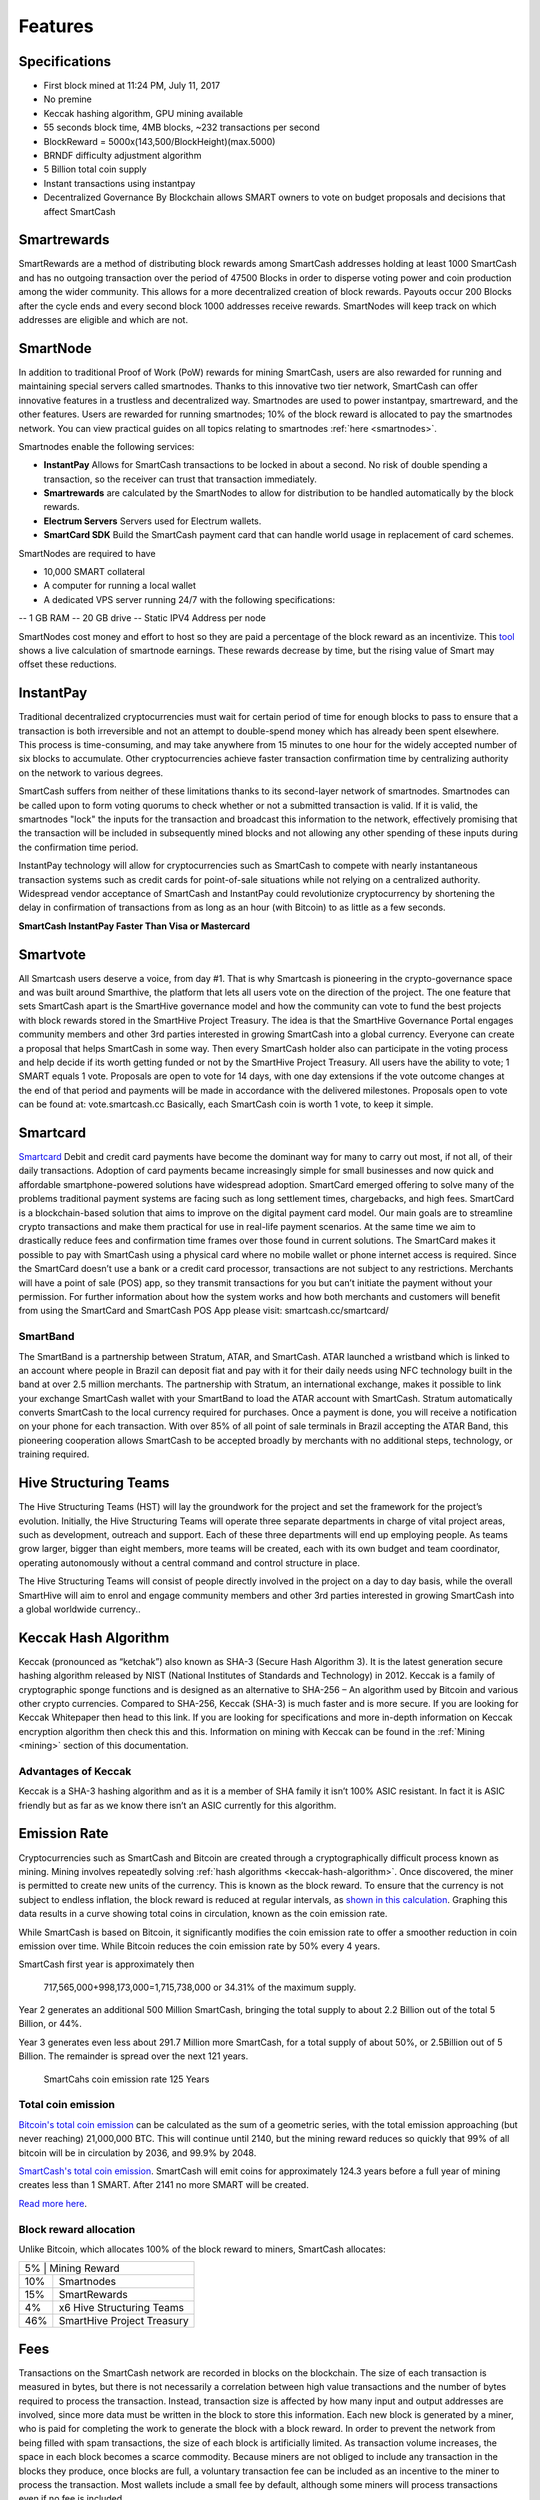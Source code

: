 .. meta::
   :description: SmartCash features several unique value propositions including smartrewards, smartnodes, instantpay, Smartcard, and a decentralized governance system
   :keywords: smartcash, cryptocurrency, blockchain, documentation, guide, smartrewards, smartnodes, SmartBand, Electrum Wallet, mining, wallets, merchants, smarthive, instantpay, smartcard, smartvote, smartpay, NFC support for SmartCard, SmartVault

.. _features:

========
Features
========

.. _specifications:

Specifications
==============

- First block mined at 11:24 PM, July 11, 2017 
- No premine
- Keccak hashing algorithm, GPU mining available
- 55 seconds block time, 4MB blocks, ~232 transactions per second
- BlockReward = 5000x(143,500/BlockHeight)(max.5000)
- BRNDF difficulty adjustment algorithm
- 5 Billion total coin supply
- Instant transactions using instantpay
- Decentralized Governance By Blockchain allows SMART owners to
  vote on budget proposals and decisions that affect SmartCash

.. _smartrewards:

Smartrewards
============
SmartRewards are a method of distributing block rewards among
SmartCash addresses holding at least 1000 SmartCash and has no
outgoing transaction over the period of 47500 Blocks in order to
disperse voting power and coin production among the wider
community. This allows for a more decentralized creation of block
rewards. Payouts occur 200 Blocks after the cycle ends and every
second block 1000 addresses receive rewards. SmartNodes will keep
track on which addresses are eligible and which are not.

.. _smartnode:

SmartNode
=========

In addition to traditional Proof of Work (PoW) rewards for mining SmartCash,
users are also rewarded for running and maintaining special servers
called smartnodes. Thanks to this innovative two tier network, SmartCash can
offer innovative features in a trustless and decentralized way.
Smartnodes are used to power instantpay, smartreward, and the
other features. Users are rewarded for running
smartnodes; 10% of the block reward is allocated to pay the smartnodes
network. You can view practical guides on all topics relating to
smartnodes :ref:`here <smartnodes>`.

Smartnodes enable the following services:

-  **InstantPay** Allows for SmartCash transactions to be locked in about a second. No risk of double spending a transaction, so the receiver can trust that transaction immediately.
-  **Smartrewards** are calculated by the SmartNodes to allow for distribution to be handled automatically by the block rewards.
-  **Electrum Servers** Servers used for Electrum wallets.
-  **SmartCard SDK** Build the SmartCash payment card that can handle world usage in replacement of card schemes.

SmartNodes are required to have 

- 10,000 SMART collateral
- A computer for running a local wallet
- A dedicated VPS server running 24/7 with the following specifications:

-- 1 GB RAM
-- 20 GB drive
-- Static IPV4 Address per node

SmartNodes cost money and effort to host so they are paid a percentage
of the block reward as an incentivize.
This `tool <https://smartcash.cc/smartnodes/#toggle-id-1>`_ shows a live calculation of
smartnode earnings. These rewards decrease by time, but the
rising value of Smart may offset these reductions.


.. _instantpay:

InstantPay
===========

Traditional decentralized cryptocurrencies must wait for certain period 
of time for enough blocks to pass to ensure that a transaction is both 
irreversible and not an attempt to double-spend money which has already 
been spent elsewhere. This process is time-consuming, and may take 
anywhere from 15 minutes to one hour for the widely accepted number of 
six blocks to accumulate. Other cryptocurrencies achieve faster 
transaction confirmation time by centralizing authority on the network 
to various degrees.

SmartCash suffers from neither of these limitations thanks to its 
second-layer network of smartnodes. Smartnodes can be called upon to 
form voting quorums to check whether or not a submitted transaction is 
valid. If it is valid, the smartnodes "lock" the inputs for the 
transaction and broadcast this information to the network, effectively 
promising that the transaction will be included in subsequently mined 
blocks and not allowing any other spending of these inputs during the 
confirmation time period.

InstantPay technology will allow for cryptocurrencies such as SmartCash to 
compete with nearly instantaneous transaction systems such as credit 
cards for point-of-sale situations while not relying on a centralized 
authority. Widespread vendor acceptance of SmartCash and InstantPay could
revolutionize cryptocurrency by shortening the delay in confirmation of
transactions from as long as an hour (with Bitcoin) to as little as a 
few seconds.

**SmartCash InstantPay Faster Than Visa or Mastercard**

.. raw:: html

    <div style="position: relative; padding-bottom: 56.25%; height: 0; margin-bottom: 1em; overflow: hidden; max-width: 70%; height: auto;">
        <iframe src="//www.youtube.com/embed/x_HJ5M_4dcE" frameborder="0" allowfullscreen style="position: absolute; top: 0; left: 0; width: 100%; height: 100%;"></iframe>
    </div>

.. _smartvote:

Smartvote
=========

All Smartcash users deserve a voice, from day #1.
That is why Smartcash is pioneering in the crypto-governance space and was built around Smarthive, the platform that lets all users vote on the direction of the project.
The one feature that sets SmartCash apart is the SmartHive
governance model and how the community can vote to fund the best
projects with block rewards stored in the SmartHive Project Treasury.
The idea is that the SmartHive Governance Portal engages community
members and other 3rd parties interested in growing SmartCash into a
global currency. Everyone can create a proposal that helps SmartCash
in some way. Then every SmartCash holder
also can participate in the voting process and help decide if its worth
getting funded or not by the SmartHive Project Treasury.
All users have the ability to vote; 1 SMART equals 1 vote. Proposals are
open to vote for 14 days, with one day extensions if the vote outcome
changes at the end of that period and payments will be made in
accordance with the delivered milestones. Proposals open to vote can
be found at: vote.smartcash.cc
Basically, each SmartCash coin is worth 1 vote, to keep it simple.

.. _smartcards:

Smartcard
==========

`Smartcard <https://smartcash.cc/smartcard>`_ Debit and credit card payments have become the dominant way for
many to carry out most, if not all, of their daily transactions. Adoption of
card payments became increasingly simple for small businesses and
now quick and affordable smartphone-powered solutions have
widespread adoption.
SmartCard emerged offering to solve many of the problems traditional
payment systems are facing such as long settlement times,
chargebacks, and high fees. SmartCard is a blockchain-based solution
that aims to improve on the digital payment card model. Our main goals
are to streamline crypto transactions and make them practical for use in
real-life payment scenarios. At the same time we aim to drastically
reduce fees and confirmation time frames over those found in current
solutions.
The SmartCard makes it possible to pay with SmartCash using a
physical card where no mobile wallet or phone internet access is
required. Since the SmartCard doesn’t use a bank or a credit card
processor, transactions are not subject to any restrictions. Merchants
will have a point of sale (POS) app, so they transmit transactions for
you but can’t initiate the payment without your permission.
For further information about how the system works and how both
merchants and customers will benefit from using the SmartCard and
SmartCash POS App please visit: smartcash.cc/smartcard/

SmartBand
---------

The SmartBand is a partnership between Stratum, ATAR, and
SmartCash. ATAR launched a wristband which is linked to an account
where people in Brazil can deposit fiat and pay with it for their daily
needs using NFC technology built in the band at over 2.5 million
merchants.
The partnership with Stratum, an international exchange, makes it
possible to link your exchange SmartCash wallet with your SmartBand
to load the ATAR account with SmartCash. Stratum automatically
converts SmartCash to the local currency required for purchases. Once
a payment is done, you will receive a notification on your phone for
each transaction.
With over 85% of all point of sale terminals in Brazil accepting the ATAR
Band, this pioneering cooperation allows SmartCash to be accepted
broadly by merchants with no additional steps, technology, or training
required.

.. _hivestructuringteams:

Hive Structuring Teams
======================
The Hive Structuring Teams (HST) will lay the groundwork for the project and set the framework for the project’s evolution. Initially, the Hive Structuring Teams will operate three separate departments in charge of vital project areas, such as development, outreach and support. Each of these three departments will end up employing people. As teams grow larger, bigger than eight members, more teams will be created, each with its own budget and team coordinator, operating autonomously without a central command and control structure in place.

The Hive Structuring Teams will consist of people directly involved in the project on a day to day basis, while the overall SmartHive will aim to enrol and engage community members and other 3rd parties interested in growing SmartCash into a global worldwide currency..

.. _keccak-hash-algorithm:

Keccak Hash Algorithm
=====================
Keccak (pronounced as “ketchak”) also known as SHA-3 (Secure Hash Algorithm 3). It is the latest generation secure hashing algorithm released by NIST (National Institutes of Standards and Technology) in 2012. Keccak is a family of cryptographic sponge functions and is designed as an alternative to SHA-256 – An algorithm used by Bitcoin and various other crypto currencies. Compared to SHA-256, Keccak (SHA-3) is much faster and is more secure. If you are looking for Keccak Whitepaper then head to this link. If you are looking for specifications and more in-depth information on Keccak encryption algorithm then check this and this.
Information on mining with Keccak can be found in the :ref:`Mining
<mining>` section of this documentation.



Advantages of Keccak
--------------------

Keccak is a SHA-3 hashing algorithm and as it is a member of SHA family it isn’t 100% ASIC resistant. In fact it is ASIC friendly but as far as we know there isn’t an ASIC currently for this algorithm.


.. _emission-rate:

Emission Rate
=============

Cryptocurrencies such as SmartCash and Bitcoin are created through a
cryptographically difficult process known as mining. Mining involves
repeatedly solving :ref:`hash algorithms <keccak-hash-algorithm>`. Once discovered, the miner is 
permitted to create new units of the currency. This is known as the 
block reward. To ensure that the currency is not subject to endless 
inflation, the block reward is reduced at regular intervals, as `shown 
in this calculation
<https://www.wolframalpha.com/input/?i=plot+5000+*+143500%2F(x*573454.54),+x+from+1+to+125>`_.
Graphing this data results in a curve showing total coins in 
circulation, known as the coin emission rate.

While SmartCash is based on Bitcoin, it significantly modifies the coin
emission rate to offer a smoother reduction in coin emission over time.
While Bitcoin reduces the coin emission rate by 50% every 4 years.

SmartCash first year is approximately then

	717,565,000+998,173,000=1,715,738,000 or 34.31% of the maximum supply.

Year 2 generates an additional 500 Million SmartCash, bringing the total supply to about 2.2 Billion out of the total 5 Billion, or 44%.

Year 3 generates even less about 291.7 Million more SmartCash, for a total supply of about 50%, or 2.5Billion out of 5 Billion. The remainder is spread over the next 121 years.


.. figure:: img/coin_emission.png

   SmartCahs coin emission rate 125 Years


Total coin emission
-------------------

`Bitcoin's total coin emission <https://docs.google.com/spreadsheets/d/1
2tR_9WrY0Hj4AQLoJYj9EDBzfA38XIVLQSOOOVePNm0/pubhtml?gid=0&single=true>`_
can be calculated as the sum of a geometric series, with the total
emission approaching (but never reaching) 21,000,000 BTC. This will
continue until 2140, but the mining reward reduces so quickly that 99%
of all bitcoin will be in circulation by 2036, and 99.9% by 2048.

`SmartCash's total coin emission <https://www.wolframalpha.com/input/?i=plot+5000+*+143500%2F(x*573454.54),+x+from+1+to+125>`_. SmartCash will emit coins for
approximately 124.3 years before a full year of mining creates less than 1
SMART. After 2141 no more SMART will be created. 

`Read more here <https://smartcash.blockchainlibrary.org/2018/06/understanding-the-smartcash-emission-curve-and-distribution-rates/>`_.

Block reward allocation
-----------------------

Unlike Bitcoin, which allocates 100% of the block reward to miners, SmartCash allocates:


+-----+----------------------------------------+
| 5% | Mining Reward                           |
+-----+----------------------------------------+
| 10% | Smartnodes                             |
+-----+----------------------------------------+
| 15% | SmartRewards                           |
+-----+----------------------------------------+
|  4% | x6 Hive Structuring Teams              |
+-----+----------------------------------------+
| 46% | SmartHive Project Treasury             |
+-----+----------------------------------------+


.. _fees:

Fees
====

Transactions on the SmartCash network are recorded in blocks on the
blockchain. The size of each transaction is measured in bytes, but there
is not necessarily a correlation between high value transactions and the
number of bytes required to process the transaction. Instead,
transaction size is affected by how many input and output addresses are
involved, since more data must be written in the block to store this
information. Each new block is generated by a miner, who is paid for
completing the work to generate the block with a block reward. In order
to prevent the network from being filled with spam transactions, the
size of each block is artificially limited. As transaction volume
increases, the space in each block becomes a scarce commodity. Because
miners are not obliged to include any transaction in the blocks they
produce, once blocks are full, a voluntary transaction fee can be
included as an incentive to the miner to process the transaction. Most
wallets include a small fee by default, although some miners will
process transactions even if no fee is included.

instantpay fee
--------------

:ref:`instantpay` transactions, which operate on
a different and mandatory fee schedule. SmartCash introduced
InstantPay autolocks, which causes smartnodes to automatically attempt
to lock any transaction with 4 or fewer inputs — which are referred to
as “simple” transactions — and removes the additional fee for
InstantPay. The fee schedule for SmartCash as of December 2018 is as
follows:

+----------------------+-----------------+-----------------------------------+
| Transaction type     | Recommended fee | Per unit                          |
+======================+=================+===================================+
| Standard transaction | .00001 SMART    | Per kB of transaction data        |
+----------------------+-----------------+-----------------------------------+
| InstantPay autolock  | .00001 SMART    | Per kB of transaction data        |
+----------------------+-----------------+-----------------------------------+
| InstantPay           | .0001 SMART     | Per transaction input             |
+----------------------+-----------------+-----------------------------------+


As an example, a standard and relatively simple transaction on the SmartCash
network with one input, one output and a possible change address
typically fits in the range of 200 - 400 bytes. Assuming a price of
US$1 per SMART, the fee falls in the range of $0.000002 - $0.000004, or
1/5000th of a cent. Processing a simple transaction using InstantPay at
the same price is free of charge, while more complex InstantPay
transactions may cost around 0.01-0.02 cents per transaction, depending on the
number of inputs. These fees apply regardless of the SmartCash or dollar
value of the transaction itself.

